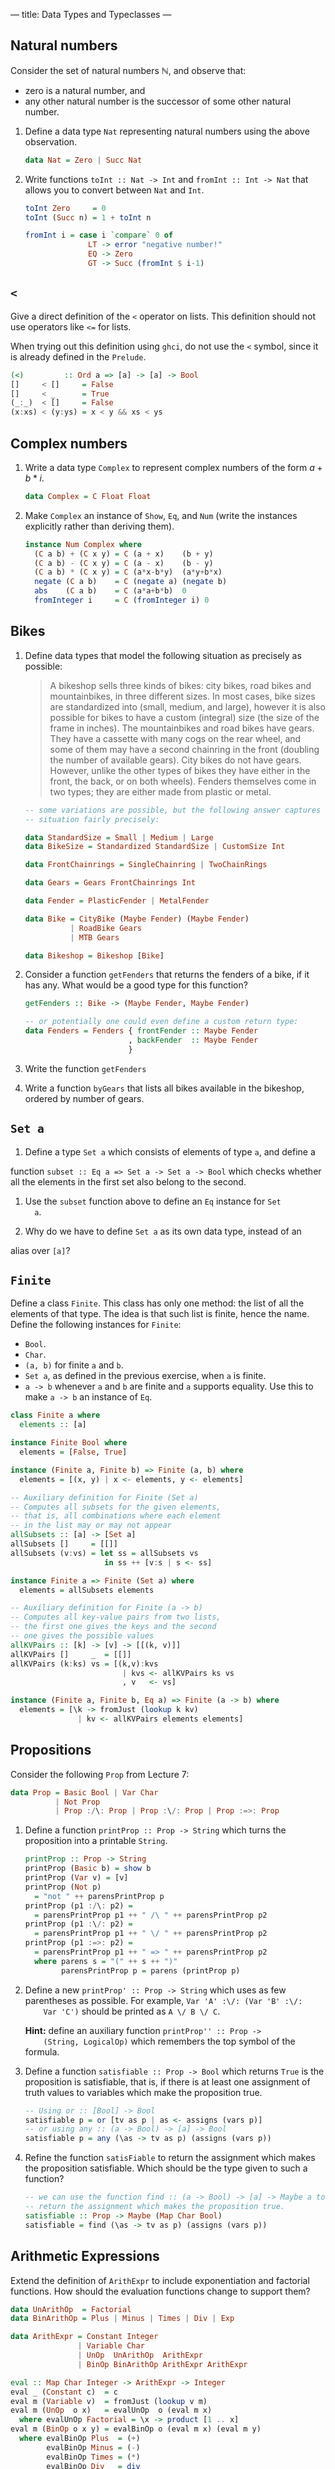 ---
title: Data Types and Typeclasses
---

** Natural numbers

Consider the set of natural numbers $\mathbb{N}$, and observe that:

- zero is a natural number, and
- any other natural number is the successor of some other natural
  number.

1. Define a data type ~Nat~ representing natural numbers using the
   above observation.

   #+BEGIN_SRC haskell :solution
   data Nat = Zero | Succ Nat
   #+END_SRC

2. Write functions ~toInt :: Nat -> Int~ and ~fromInt :: Int -> Nat~
     that allows you to convert between ~Nat~ and ~Int~.

   #+BEGIN_SRC haskell :solution
   toInt Zero     = 0
   toInt (Succ n) = 1 + toInt n

   fromInt i = case i `compare` 0 of
                 LT -> error "negative number!"
                 EQ -> Zero
                 GT -> Succ (fromInt $ i-1)
   #+END_SRC

** ~<~

Give a direct definition of the ~<~ operator on lists. This definition
should not use operators like ~<=~ for lists.

When trying out this definition using ~ghci~, do not use the ~<~
symbol, since it is already defined in the ~Prelude~.

#+BEGIN_SRC haskell :solution
(<)         :: Ord a => [a] -> [a] -> Bool
[]     < []     = False
[]     < _      = True
(_:_)  < []     = False
(x:xs) < (y:ys) = x < y && xs < ys
#+END_SRC

** Complex numbers

1. Write a data type ~Complex~ to represent complex numbers of the form
   $a + b*i$.

   #+BEGIN_SRC haskell :solution
   data Complex = C Float Float
   #+END_SRC

2. Make ~Complex~ an instance of ~Show~, ~Eq~, and ~Num~ (write the
   instances explicitly rather than deriving them).

   #+BEGIN_SRC haskell :solution
   instance Num Complex where
     (C a b) + (C x y) = C (a + x)    (b + y)
     (C a b) - (C x y) = C (a - x)    (b - y)
     (C a b) * (C x y) = C (a*x-b*y)  (a*y+b*x)
     negate (C a b)    = C (negate a) (negate b)
     abs    (C a b)    = C (a*a+b*b)  0
     fromInteger i     = C (fromInteger i) 0
   #+END_SRC

** Bikes

1. Define data types that model the following situation as precisely
   as possible:

    #+BEGIN_QUOTE
    A bikeshop sells three kinds of bikes: city bikes, road bikes and
    mountainbikes, in three different sizes. In most cases, bike sizes are
    standardized into (small, medium, and large), however it is also
    possible for bikes to have a custom (integral) size (the size of the
    frame in inches). The mountainbikes and road bikes have gears. They
    have a cassette with many cogs on the rear wheel, and some of them may
    have a second chainring in the front (doubling the number of available
    gears). City bikes do not have gears. However, unlike the other types
    of bikes they have either in the front, the back, or on both
    wheels). Fenders themselves come in two types; they are either made
    from plastic or metal.
    #+END_QUOTE

    #+BEGIN_SRC haskell :solution
    -- some variations are possible, but the following answer captures the
    -- situation fairly precisely:

    data StandardSize = Small | Medium | Large
    data BikeSize = Standardized StandardSize | CustomSize Int

    data FrontChainrings = SingleChainring | TwoChainRings

    data Gears = Gears FrontChainrings Int

    data Fender = PlasticFender | MetalFender

    data Bike = CityBike (Maybe Fender) (Maybe Fender)
              | RoadBike Gears
              | MTB Gears

    data Bikeshop = Bikeshop [Bike]
    #+END_SRC

2. Consider a function ~getFenders~ that returns the fenders of a bike,
   if it has any. What would be a good type for this function?

   #+BEGIN_SRC haskell :solution
   getFenders :: Bike -> (Maybe Fender, Maybe Fender)

   -- or potentially one could even define a custom return type:
   data Fenders = Fenders { frontFender :: Maybe Fender
                          , backFender  :: Maybe Fender
                          }
   #+END_SRC

3. Write the function ~getFenders~

4. Write a function ~byGears~ that lists all bikes available in the
   bikeshop, ordered by number of gears.

** ~Set a~

1. Define a type ~Set a~ which consists of elements of type ~a~, and define a
function ~subset :: Eq a => Set a -> Set a -> Bool~ which checks
whether all the elements in the first set also belong to the
second.

2. Use the ~subset~ function above to define an ~Eq~ instance for ~Set
   a~.

3. Why do we have to define ~Set a~ as its own data type, instead of an
alias over ~[a]~?

** ~Finite~

Define a class ~Finite~. This class has only one method: the list of
all the elements of that type. The idea is that such list is finite,
hence the name. Define the following instances for ~Finite~:

    - ~Bool~.
    - ~Char~.
    - ~(a, b)~ for finite ~a~ and ~b~.
    - ~Set a~, as defined in the previous exercise, when ~a~ is finite.
    - ~a -> b~ whenever ~a~ and ~b~ are finite and ~a~ supports
      equality. Use this to make ~a -> b~ an instance of ~Eq~.

#+BEGIN_SRC haskell :solution
class Finite a where
  elements :: [a]

instance Finite Bool where
  elements = [False, True]

instance (Finite a, Finite b) => Finite (a, b) where
  elements = [(x, y) | x <- elements, y <- elements]

-- Auxiliary definition for Finite (Set a)
-- Computes all subsets for the given elements,
-- that is, all combinations where each element
-- in the list may or may not appear
allSubsets :: [a] -> [Set a]
allSubsets []     = [[]]
allSubsets (v:vs) = let ss = allSubsets vs
                     in ss ++ [v:s | s <- ss]

instance Finite a => Finite (Set a) where
  elements = allSubsets elements

-- Auxiliary definition for Finite (a -> b)
-- Computes all key-value pairs from two lists,
-- the first one gives the keys and the second
-- one gives the possible values
allKVPairs :: [k] -> [v] -> [[(k, v)]]
allKVPairs []     _  = [[]]
allKVPairs (k:ks) vs = [(k,v):kvs
                         | kvs <- allKVPairs ks vs
                         , v   <- vs]

instance (Finite a, Finite b, Eq a) => Finite (a -> b) where
  elements = [\k -> fromJust (lookup k kv)
               | kv <- allKVPairs elements elements]
#+END_SRC

** Propositions

Consider the following ~Prop~ from Lecture 7:

#+BEGIN_SRC haskell
data Prop = Basic Bool | Var Char
          | Not Prop
          | Prop :/\: Prop | Prop :\/: Prop | Prop :=>: Prop
#+END_SRC

1. Define a function ~printProp :: Prop -> String~ which turns the
     proposition into a printable ~String~.

   #+BEGIN_SRC haskell :solution
   printProp :: Prop -> String
   printProp (Basic b) = show b
   printProp (Var v) = [v]
   printProp (Not p)
     = "not " ++ parensPrintProp p
   printProp (p1 :/\: p2) =
     = parensPrintProp p1 ++ " /\ " ++ parensPrintProp p2
   printProp (p1 :\/: p2) =
     = parensPrintProp p1 ++ " \/ " ++ parensPrintProp p2
   printProp (p1 :=>: p2) =
     = parensPrintProp p1 ++ " => " ++ parensPrintProp p2
     where parens s = "(" ++ s ++ ")"
           parensPrintProp p = parens (printProp p)
   #+END_SRC

2. Define a new ~printProp' :: Prop -> String~ which uses as few
     parentheses as possible. For example, ~Var 'A' :\/: (Var 'B' :\/:
     Var 'C')~ should be printed as ~A \/ B \/ C~.

     *Hint:* define an auxiliary function ~printProp'' :: Prop ->
     (String, LogicalOp)~ which remembers the top symbol of the
     formula.


3. Define a function ~satisfiable :: Prop -> Bool~ which returns
   ~True~ is the proposition is satisfiable, that is, if there is at
     least one assignment of truth values to variables which make the
     proposition true.

   #+BEGIN_SRC haskell :solution
   -- Using or :: [Bool] -> Bool
   satisfiable p = or [tv as p | as <- assigns (vars p)]
   -- or using any :: (a -> Bool) -> [a] -> Bool
   satisfiable p = any (\as -> tv as p) (assigns (vars p))
   #+END_SRC

4. Refine the function ~satisFiable~ to return the assignment which
   makes the proposition satisfiable. Which should be the type given
   to such a function?

   #+BEGIN_SRC haskell :solution
   -- we can use the function find :: (a -> Bool) -> [a] -> Maybe a to
   -- return the assignment which makes the proposition true.
   satisfiable :: Prop -> Maybe (Map Char Bool)
   satisfiable = find (\as -> tv as p) (assigns (vars p))
   #+END_SRC

** Arithmetic Expressions

Extend the definition of ~ArithExpr~ to include exponentiation and
factorial functions. How should the evaluation functions change to
support them?

#+BEGIN_SRC haskell :solution
data UnArithOp  = Factorial
data BinArithOp = Plus | Minus | Times | Div | Exp

data ArithExpr = Constant Integer
               | Variable Char
               | UnOp  UnArithOp  ArithExpr
               | BinOp BinArithOp ArithExpr ArithExpr

eval :: Map Char Integer -> ArithExpr -> Integer
eval _ (Constant c)  = c
eval m (Variable v)  = fromJust (lookup v m)
eval m (UnOp  o x)   = evalUnOp  o (eval m x)
  where evalUnOp Factorial = \x -> product [1 .. x]
eval m (BinOp o x y) = evalBinOp o (eval m x) (eval m y)
  where evalBinOp Plus  = (+)
        evalBinOp Minus = (-)
        evalBinOp Times = (*)
        evalBinOp Div   = div
        evalBinOp Exp   = (^^)
#+END_SRC
